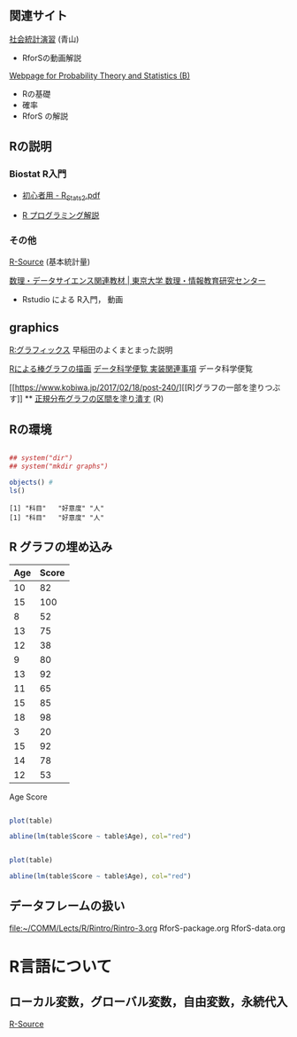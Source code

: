 ** 関連サイト

   [[http://www.cc.aoyama.ac.jp/~t41338/lecture/aoyama/stat2e/stat2e_top.html][社会統計演習]] (青山)
   - RforSの動画解説

   [[http://whitewell.sakura.ne.jp/R/][Webpage for Probability Theory and Statistics (B)]]
   - Rの基礎
   - 確率
   - RforS の解説

** Rの説明
    
*** Biostat R入門
     
    - [[http://chianti.ucsd.edu/~rsaito/ENTRY1/WEB_RS3/PDF/JPN/Texts/R_Stats2.pdf][初心者用 - R_Stats2.pdf]]
    
    - [[https://so-zou.jp/robot/tech/numerical-analysis/r/][R プログラミング解説]]

*** その他

     [[http://cse.naro.affrc.go.jp/takezawa/r-tips/r/59.html][R-Source]] (基本統計量)
    
     [[http://www.mi.u-tokyo.ac.jp/teaching_material.html][数理・データサイエンス関連教材 | 東京大学 数理・情報教育研究センター]]
     - Rstudio による R入門， 動画

** graphics

   [[http://www.f.waseda.jp/sakas/R/Rgraphics17.html][R:グラフィックス]] 早稲田のよくまとまった説明

   [[https://data-science.gr.jp/implementation/ida_r_barplot.html][Rによる棒グラフの描画]] [[https://data-science.gr.jp/implementation.html#ida][データ科学便覧 実装関連事項]] データ科学便覧

   [[https://www.kobiwa.jp/2017/02/18/post-240/][[R]グラフの一部を塗りつぶす]] ** [[file:~/COMM/Lects/R/RforStatistcs/RforS/org/graphics.org::*正規分布グラフの区間を塗り潰す][正規分布グラフの区間を塗り潰す]] (R)

** Rの環境
   
#+begin_src R :session t :results output :exports both

## system("dir")
## system("mkdir graphs")

objects() #
ls()

#+end_src

#+RESULTS:
: [1] "科目"   "好意度" "人"
: [1] "科目"   "好意度" "人"

** R グラフの埋め込み

#+NAME: age-score-table
| Age | Score |
|-----+-------|
|  10 |    82 |
|  15 |   100 |
|   8 |    52 |
|  13 |    75 |
|  12 |    38 |
|   9 |    80 |
|  13 |    92 |
|  11 |    65 |
|  15 |    85 |
|  18 |    98 |
|   3 |    20 |
|  15 |    92 |
|  14 |    78 |
|  12 |    53 |

Age 	Score


#+BEGIN_SRC R :vr table=age-score-table :results output graphics :file graphs/r-plot.png :width 320 :height 320 :cache yes

plot(table)

abline(lm(table$Score ~ table$Age), col="red")
#+END_SRC

#+RESULTS[939ce4b5757853928f88a4a4f825fdbc96662a2b]:


[[./r-plot.png]]

#+BEGIN_SRC R :results output graphics :file r-plot.png :width 320 :height 320 :cache yes

plot(table)

abline(lm(table$Score ~ table$Age), col="red")
#+END_SRC


** データフレームの扱い
   [[file:~/COMM/Lects/R/Rintro/Rintro-3.org][file:~/COMM/Lects/R/Rintro/Rintro-3.org]]
   RforS-package.org
   RforS-data.org

* R言語について   
   
** ローカル変数，グローバル変数，自由変数，永続代入

   [[http://cse.naro.affrc.go.jp/takezawa/r-tips/r/32.html][R-Source]]
